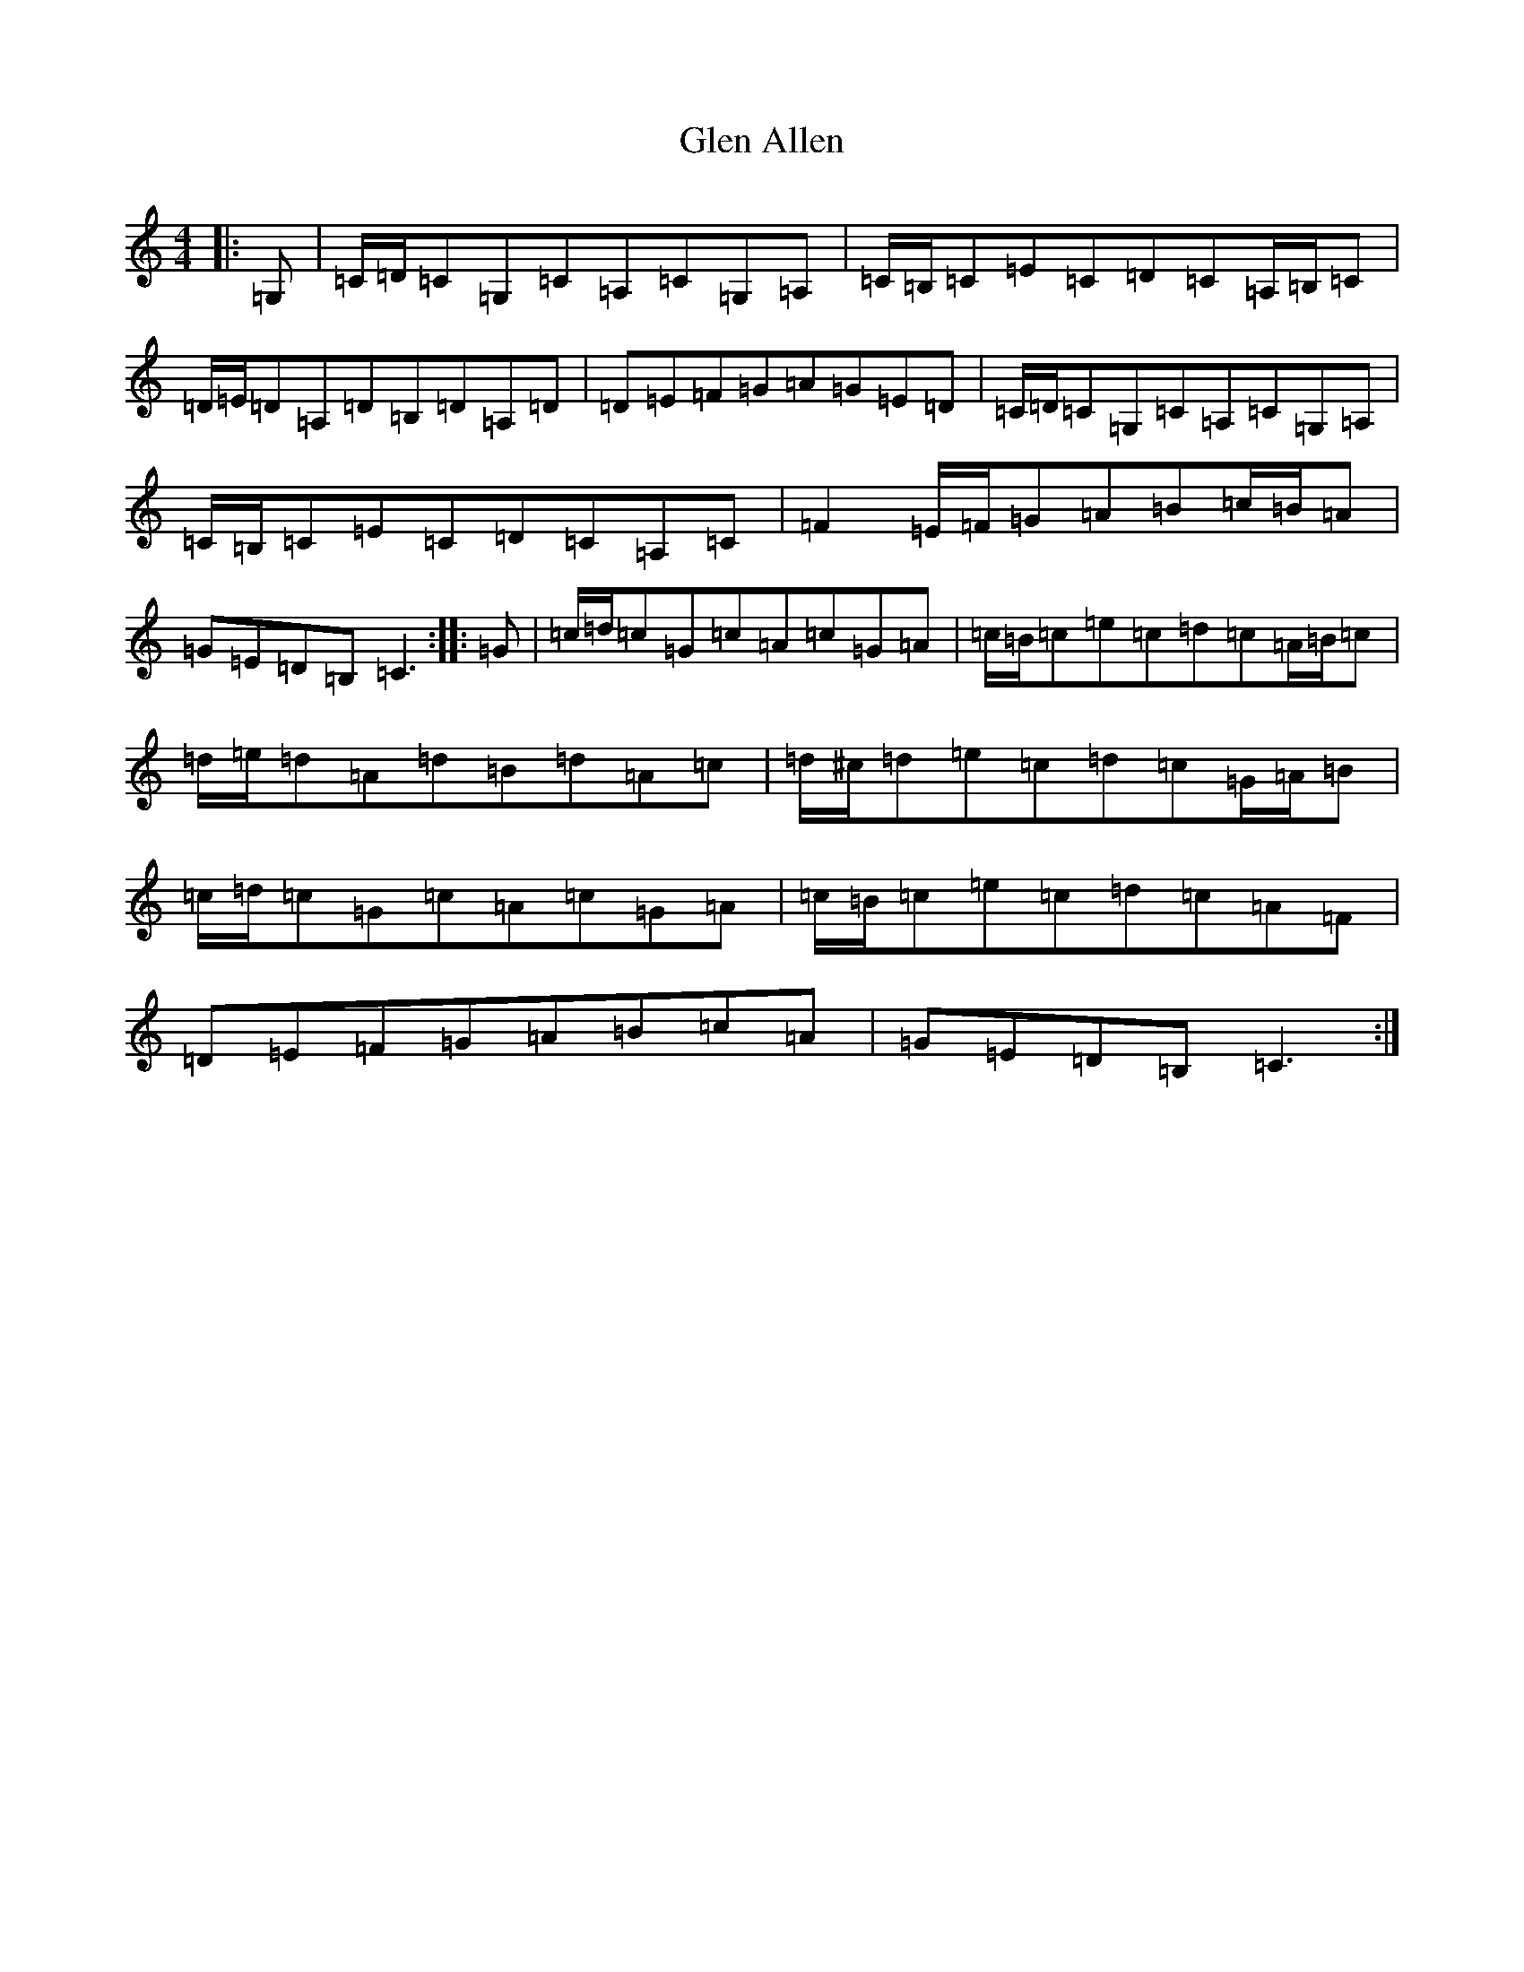 X: 8049
T: Glen Allen
S: https://thesession.org/tunes/14008#setting25373
R: reel
M:4/4
L:1/8
K: C Major
|:=G,|=C/2=D/2=C=G,=C=A,=C=G,=A,|=C/2=B,/2=C=E=C=D=C=A,/2=B,/2=C|=D/2=E/2=D=A,=D=B,=D=A,=D|=D=E=F=G=A=G=E=D|=C/2=D/2=C=G,=C=A,=C=G,=A,|=C/2=B,/2=C=E=C=D=C=A,=C|=F2=E/2=F/2=G=A=B=c/2=B/2=A|=G=E=D=B,=C3:||:=G|=c/2=d/2=c=G=c=A=c=G=A|=c/2=B/2=c=e=c=d=c=A/2=B/2=c|=d/2=e/2=d=A=d=B=d=A=c|=d/2^c/2=d=e=c=d=c=G/2=A/2=B|=c/2=d/2=c=G=c=A=c=G=A|=c/2=B/2=c=e=c=d=c=A=F|=D=E=F=G=A=B=c=A|=G=E=D=B,=C3:|